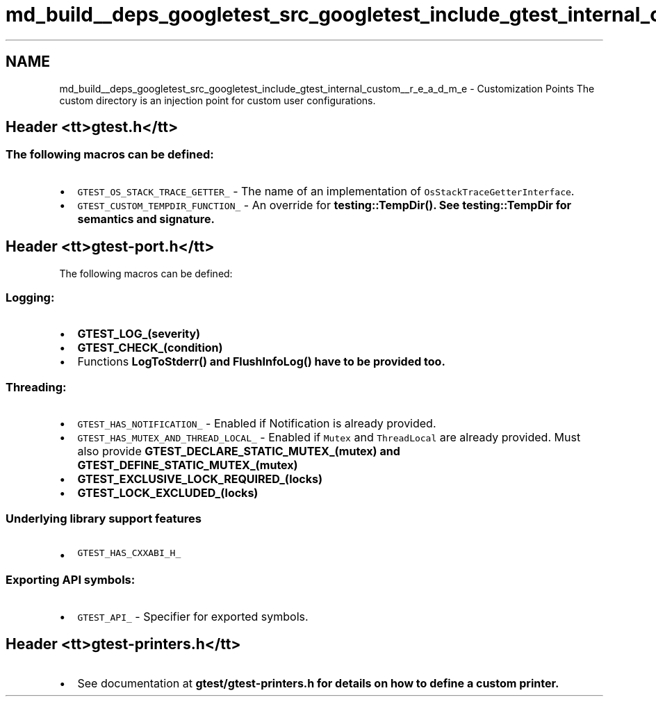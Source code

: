 .TH "md_build__deps_googletest_src_googletest_include_gtest_internal_custom__r_e_a_d_m_e" 3 "Tue Sep 12 2023" "Week2" \" -*- nroff -*-
.ad l
.nh
.SH NAME
md_build__deps_googletest_src_googletest_include_gtest_internal_custom__r_e_a_d_m_e \- Customization Points 
The custom directory is an injection point for custom user configurations\&.
.SH "Header <tt>gtest\&.h</tt>"
.PP
.SS "The following macros can be defined:"
.IP "\(bu" 2
\fCGTEST_OS_STACK_TRACE_GETTER_\fP - The name of an implementation of \fCOsStackTraceGetterInterface\fP\&.
.IP "\(bu" 2
\fCGTEST_CUSTOM_TEMPDIR_FUNCTION_\fP - An override for \fC\fBtesting::TempDir()\fP\fP\&. See \fC\fBtesting::TempDir\fP\fP for semantics and signature\&.
.PP
.SH "Header <tt>gtest-port\&.h</tt>"
.PP
The following macros can be defined:
.SS "Logging:"
.IP "\(bu" 2
\fC\fBGTEST_LOG_(severity)\fP\fP
.IP "\(bu" 2
\fC\fBGTEST_CHECK_(condition)\fP\fP
.IP "\(bu" 2
Functions \fC\fBLogToStderr()\fP\fP and \fC\fBFlushInfoLog()\fP\fP have to be provided too\&.
.PP
.SS "Threading:"
.IP "\(bu" 2
\fCGTEST_HAS_NOTIFICATION_\fP - Enabled if Notification is already provided\&.
.IP "\(bu" 2
\fCGTEST_HAS_MUTEX_AND_THREAD_LOCAL_\fP - Enabled if \fCMutex\fP and \fCThreadLocal\fP are already provided\&. Must also provide \fC\fBGTEST_DECLARE_STATIC_MUTEX_(mutex)\fP\fP and \fC\fBGTEST_DEFINE_STATIC_MUTEX_(mutex)\fP\fP
.IP "\(bu" 2
\fC\fBGTEST_EXCLUSIVE_LOCK_REQUIRED_(locks)\fP\fP
.IP "\(bu" 2
\fC\fBGTEST_LOCK_EXCLUDED_(locks)\fP\fP
.PP
.SS "Underlying library support features"
.IP "\(bu" 2
\fCGTEST_HAS_CXXABI_H_\fP
.PP
.SS "Exporting API symbols:"
.IP "\(bu" 2
\fCGTEST_API_\fP - Specifier for exported symbols\&.
.PP
.SH "Header <tt>gtest-printers\&.h</tt>"
.PP
.IP "\(bu" 2
See documentation at \fC\fBgtest/gtest-printers\&.h\fP\fP for details on how to define a custom printer\&. 
.PP

